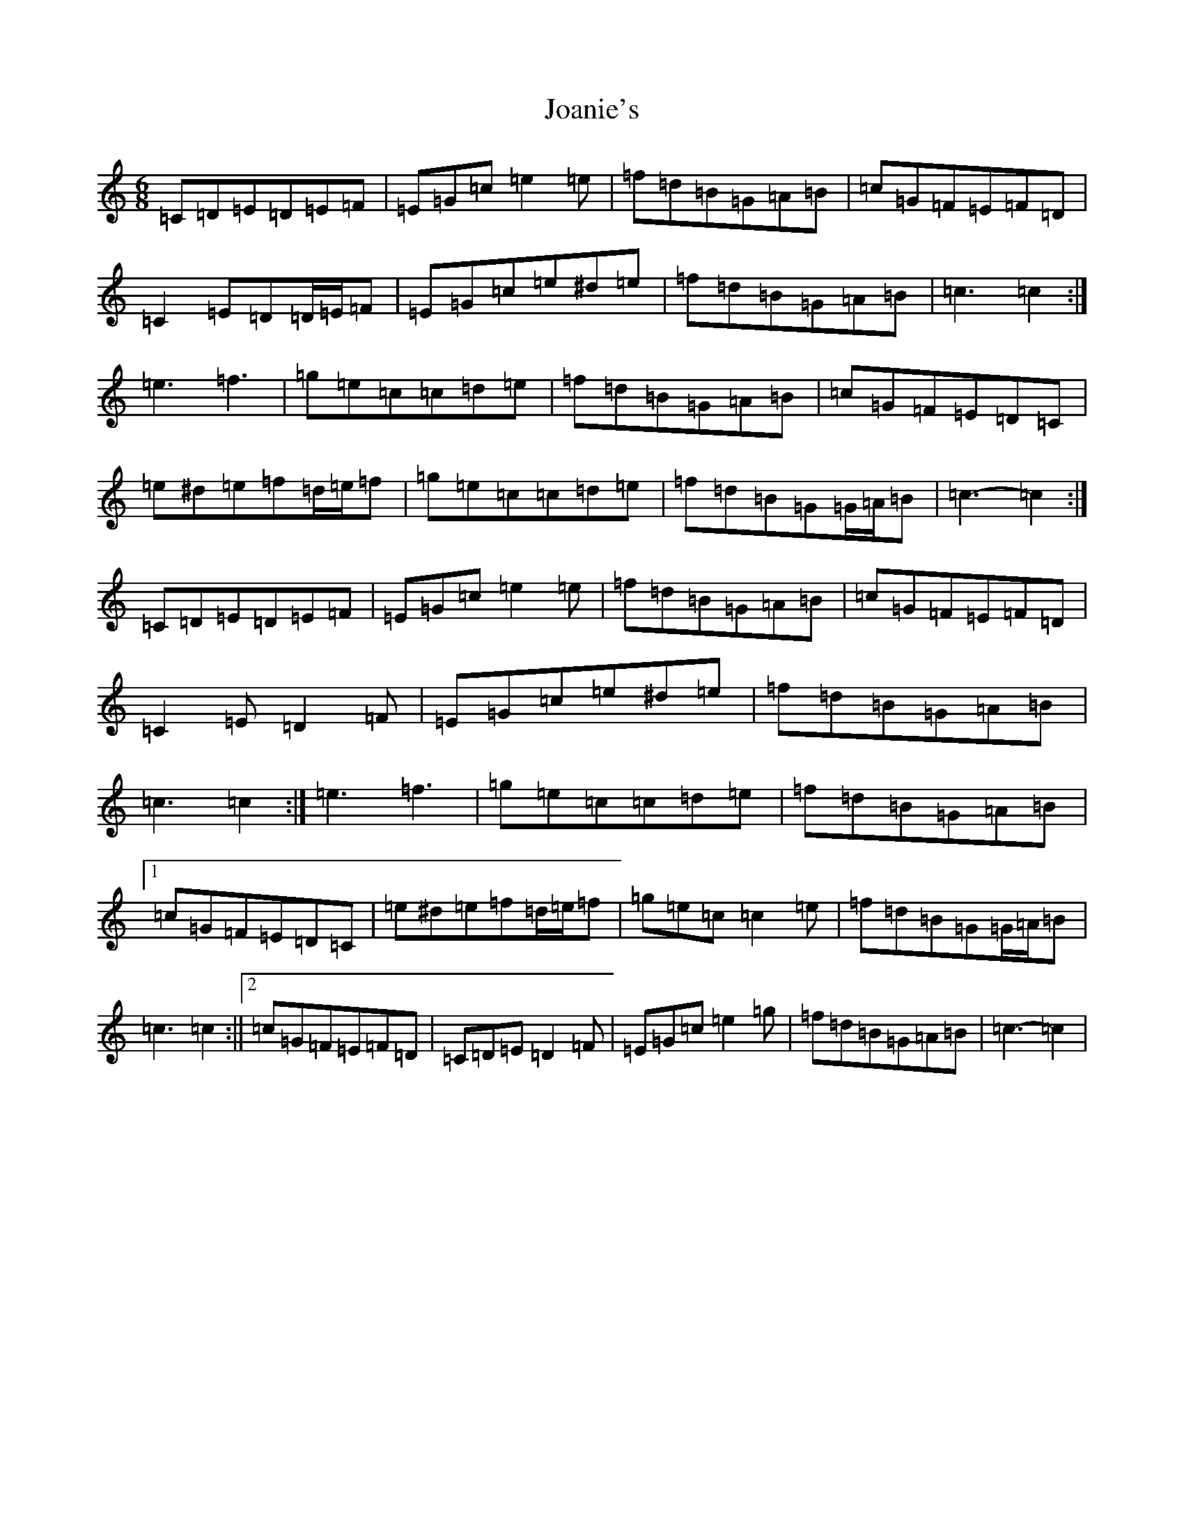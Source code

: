X: 10547
T: Joanie's
S: https://thesession.org/tunes/5608#setting17643
Z: D Major
R: jig
M: 6/8
L: 1/8
K: C Major
=C=D=E=D=E=F|=E=G=c=e2=e|=f=d=B=G=A=B|=c=G=F=E=F=D|=C2=E=D=D/2=E/2=F|=E=G=c=e^d=e|=f=d=B=G=A=B|=c3=c2:|=e3=f3|=g=e=c=c=d=e|=f=d=B=G=A=B|=c=G=F=E=D=C|=e^d=e=f=d/2=e/2=f|=g=e=c=c=d=e|=f=d=B=G=G/2=A/2=B|=c3-=c2:|=C=D=E=D=E=F|=E=G=c=e2=e|=f=d=B=G=A=B|=c=G=F=E=F=D|=C2=E=D2=F|=E=G=c=e^d=e|=f=d=B=G=A=B|=c3=c2:|=e3=f3|=g=e=c=c=d=e|=f=d=B=G=A=B|1=c=G=F=E=D=C|=e^d=e=f=d/2=e/2=f|=g=e=c=c2=e|=f=d=B=G=G/2=A/2=B|=c3=c2:||2=c=G=F=E=F=D|=C=D=E=D2=F|=E=G=c=e2=g|=f=d=B=G=A=B|=c3-=c2|